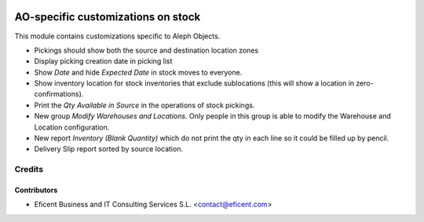 .. image:: https://img.shields.io/badge/license-AGPLv3-blue.svg
   :target: https://www.gnu.org/licenses/agpl.html
   :alt: License: AGPL-3

===================================
AO-specific customizations on stock
===================================

This module contains customizations specific to Aleph Objects.

* Pickings should show both the source and destination location zones
* Display picking creation date in picking list
* Show *Date* and hide *Expected Date* in stock moves to everyone.
* Show inventory location for stock inventories that exclude sublocations
  (this will show a location in zero-confirmations).
* Print the *Qty Available in Source* in the operations of stock pickings.
* New group *Modify Warehouses and Locations*. Only people in this group is
  able to modify the Warehouse and Location configuration.
* New report *Inventory (Blank Quantity)* which do not print the qty in each
  line so it could be filled up by pencil.
* Delivery Slip report sorted by source location.

Credits
=======

Contributors
------------

* Eficent Business and IT Consulting Services S.L. <contact@eficent.com>
